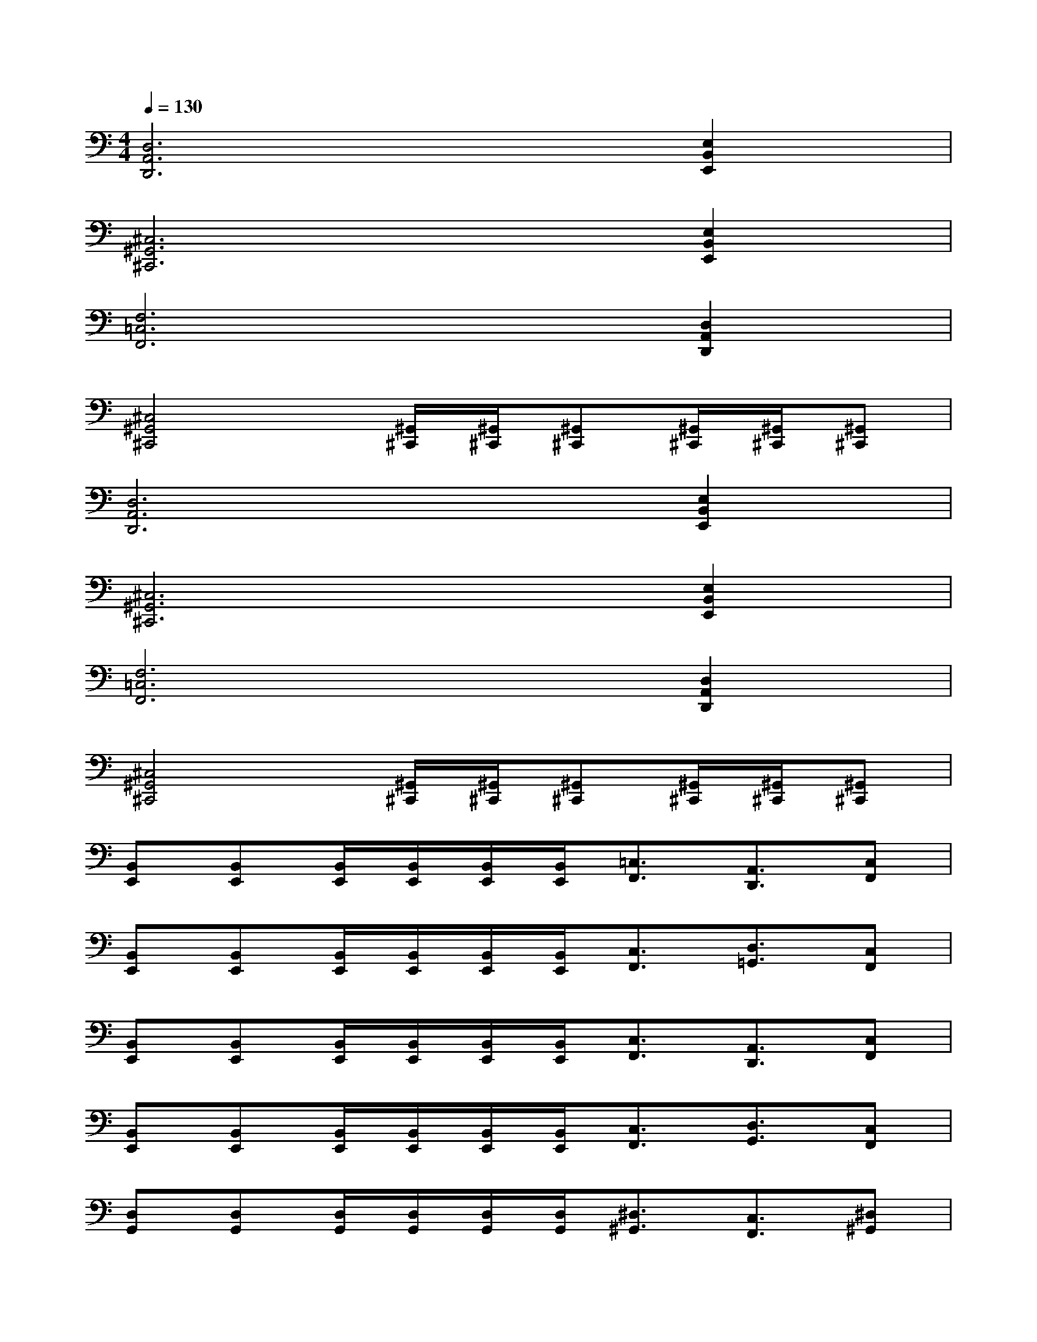 X:1
T:
M:4/4
L:1/8
Q:1/4=130
K:C%0sharps
V:1
[D,6A,,6D,,6][E,2B,,2E,,2]|
[^C,6^G,,6^C,,6][E,2B,,2E,,2]|
[F,6=C,6F,,6][D,2A,,2D,,2]|
[^C,4^G,,4^C,,4][^G,,/2^C,,/2][^G,,/2^C,,/2][^G,,^C,,][^G,,/2^C,,/2][^G,,/2^C,,/2][^G,,^C,,]|
[D,6A,,6D,,6][E,2B,,2E,,2]|
[^C,6^G,,6^C,,6][E,2B,,2E,,2]|
[F,6=C,6F,,6][D,2A,,2D,,2]|
[^C,4^G,,4^C,,4][^G,,/2^C,,/2][^G,,/2^C,,/2][^G,,^C,,][^G,,/2^C,,/2][^G,,/2^C,,/2][^G,,^C,,]|
[B,,E,,][B,,E,,][B,,/2E,,/2][B,,/2E,,/2][B,,/2E,,/2][B,,/2E,,/2][=C,3/2F,,3/2][A,,3/2D,,3/2][C,F,,]|
[B,,E,,][B,,E,,][B,,/2E,,/2][B,,/2E,,/2][B,,/2E,,/2][B,,/2E,,/2][C,3/2F,,3/2][D,3/2=G,,3/2][C,F,,]|
[B,,E,,][B,,E,,][B,,/2E,,/2][B,,/2E,,/2][B,,/2E,,/2][B,,/2E,,/2][C,3/2F,,3/2][A,,3/2D,,3/2][C,F,,]|
[B,,E,,][B,,E,,][B,,/2E,,/2][B,,/2E,,/2][B,,/2E,,/2][B,,/2E,,/2][C,3/2F,,3/2][D,3/2G,,3/2][C,F,,]|
[D,G,,][D,G,,][D,/2G,,/2][D,/2G,,/2][D,/2G,,/2][D,/2G,,/2][^D,3/2^G,,3/2][C,3/2F,,3/2][^D,^G,,]|
[=D,=G,,][D,G,,][D,/2G,,/2][D,/2G,,/2][D,/2G,,/2][D,/2G,,/2][^D,3/2^G,,3/2][F,3/2^A,,3/2][^D,^G,,]|
[B,,E,,][B,,E,,][B,,/2E,,/2][B,,/2E,,/2][B,,/2E,,/2][B,,/2E,,/2][C,3/2F,,3/2][=A,,3/2=D,,3/2][C,F,,]|
[B,,E,,][B,,E,,][B,,/2E,,/2][B,,/2E,,/2][B,,/2E,,/2][B,,/2E,,/2][C,3/2F,,3/2][D,3/2=G,,3/2][C,F,,]